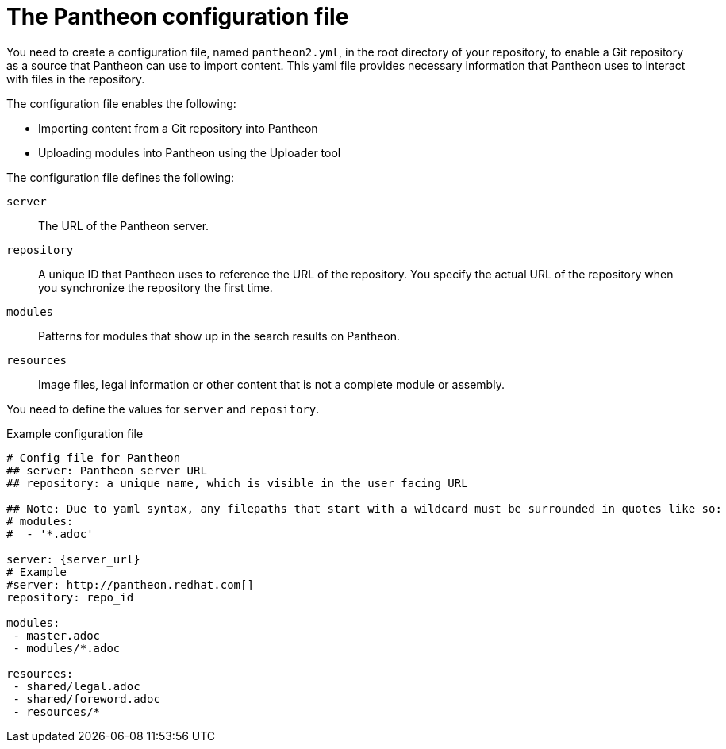 [id='pantheon-yaml-file_{context}']

= The Pantheon configuration file

You need to create a configuration file, named `pantheon2.yml`, in the root directory of your repository, to enable a Git repository as a source that Pantheon can use to import content. This yaml file provides necessary information that Pantheon uses to interact with files in the repository.

The configuration file enables the following:

* Importing content from a Git repository into Pantheon
* Uploading modules into Pantheon using the Uploader tool

The configuration file defines the following:

`server`:: The URL of the Pantheon server.
`repository`:: A unique ID that Pantheon uses to reference the URL of the repository. You specify the actual URL of the repository when you synchronize the repository the first time.
`modules`:: Patterns for modules that show up in the search results on Pantheon.
`resources`:: Image files, legal information or other content that is not a complete module or assembly.

You need to define the values for `server` and `repository`.

.Example configuration file

// [options="nowrap" subs="normal"]
----
# Config file for Pantheon
## server: Pantheon server URL
## repository: a unique name, which is visible in the user facing URL

## Note: Due to yaml syntax, any filepaths that start with a wildcard must be surrounded in quotes like so:
# modules:
#  - '*.adoc'

server: {server_url}
# Example
#server: http://pantheon.redhat.com[]
repository: repo_id

modules:
 - master.adoc
 - modules/*.adoc

resources:
 - shared/legal.adoc
 - shared/foreword.adoc
 - resources/*
----

